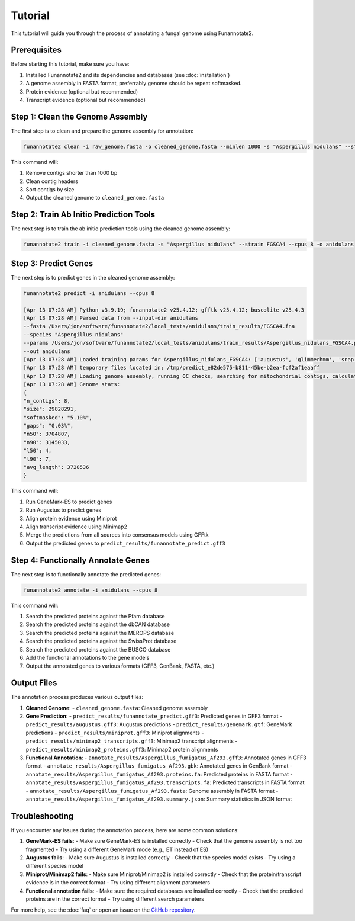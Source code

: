 Tutorial
========

This tutorial will guide you through the process of annotating a fungal genome using Funannotate2.

Prerequisites
------------

Before starting this tutorial, make sure you have:

1. Installed Funannotate2 and its dependencies and databases (see :doc:`installation`)
2. A genome assembly in FASTA format, preferrably genome should be repeat softmasked.
3. Protein evidence (optional but recommended)
4. Transcript evidence (optional but recommended)

Step 1: Clean the Genome Assembly
--------------------------------

The first step is to clean and prepare the genome assembly for annotation:

.. code-block:: bash

    funannotate2 clean -i raw_genome.fasta -o cleaned_genome.fasta --minlen 1000 -s "Aspergillus nidulans" --strain "FGSCA4"

This command will:

1. Remove contigs shorter than 1000 bp
2. Clean contig headers
3. Sort contigs by size
4. Output the cleaned genome to ``cleaned_genome.fasta``

Step 2: Train Ab Initio Prediction Tools
-------------------

The next step is to train the ab initio prediction tools using the cleaned genome assembly:

.. code-block:: bash

    funannotate2 train -i cleaned_genome.fasta -s "Aspergillus nidulans" --strain FGSCA4 --cpus 8 -o anidulans


.. seealso::
    :class: dropdown

      .. code-block:: bash

         [Apr 12 10:12 PM] Python v3.9.19; funannotate2 v25.4.12; gfftk v25.4.12; buscolite v25.4.3
         [Apr 12 10:12 PM] Loading genome assembly and running QC checks
         [Apr 12 10:12 PM] Genome stats:
         {
         "n_contigs": 8,
         "size": 29828291,
         "n50": 3704807,
         "n90": 3145033,
         "l50": 4,
         "l90": 7,
         "avg_length": 3728536
         }
         [Apr 12 10:12 PM] Getting taxonomy information
         {
         "superkingdom": "Eukaryota",
         "kingdom": "Fungi",
         "phylum": "Ascomycota",
         "class": "Eurotiomycetes",
         "order": "Eurotiales",
         "family": "Aspergillaceae",
         "genus": "Aspergillus",
         "species": "Aspergillus nidulans"
         }
         [Apr 12 10:12 PM] Choosing best augustus species based on taxonomy: anidulans
         [Apr 12 10:12 PM] Choosing best busco species based on taxonomy: eurotiales
         [Apr 12 10:12 PM] Running buscolite to generate training set
         [Apr 12 10:12 PM] eurotiales_odb10 lineage contains 4191 BUSCO models
         [Apr 12 10:12 PM] Prefiltering predictions using miniprot of ancestral sequences
         [Apr 12 10:12 PM] Found 725 complete models from miniprot, now launching 3380 augustus/pyhmmer [species=anidulans] jobs for 3379 BUSCO models
         [Apr 12 10:41 PM] Found 3989 BUSCOs in first pass, trying harder to find remaining 202
         [Apr 12 10:41 PM] Found 52 from miniprot, now launching 147 augustus/pyhmmer jobs for 135 BUSCO models
         [Apr 12 10:43 PM] Analysis complete:
         single-copy=4077
         fragmented=0
         duplicated=0
         total=4077
         [Apr 12 10:43 PM] Training set [/Users/jon/software/funannotate2/local_tests/anidulans/train_misc/busco_training_set.gff3] loaded with 4077 gene models
         [Apr 12 10:44 PM] 3,696 of 4,077 models pass training parameters
         [Apr 12 10:44 PM] 3696 gene models selected for training, now splitting into test [n=200] and train [n=3496]
         [Apr 12 10:44 PM] Training augustus using training set
         [Apr 12 10:45 PM] Initial training completed in 00:01:55s
         {
         "tool": "augustus",
         "model": "2729fffa-bec0-45a2-a0fe-b64c0d6ea542",
         "n_test_genes": 200,
         "ref_genes_found": 199,
         "ref_genes_missed": 1,
         "extra_query_genes": 101,
         "average_aed": 0.07467057536626677,
         "nucleotide_sensitivity": 0.9220365983327615,
         "nucleotide_precision": 0.9506290384745041,
         "exon_sensitivity": 0.7030456852791879,
         "exon_precision": 0.7353456611070821,
         "gene_sensitivity": 0.99,
         "gene_precision": 0.495
         }
         [Apr 12 10:45 PM] Training snap using training set
         [Apr 12 10:46 PM] Initial training completed in 00:00:10s
         {
         "tool": "snap",
         "model": "snap-trained.hmm",
         "n_test_genes": 200,
         "ref_genes_found": 200,
         "ref_genes_missed": 0,
         "extra_query_genes": 200,
         "average_aed": 0.11985835682750766,
         "nucleotide_sensitivity": 0.8578286982555101,
         "nucleotide_precision": 0.9623470985417217,
         "exon_sensitivity": 0.5644329896907216,
         "exon_precision": 0.6013132056946491,
         "gene_sensitivity": 1.0,
         "gene_precision": 0.23954372623574144
         }
         [Apr 12 10:46 PM] Training glimmerHMM using training set
         [Apr 12 11:14 PM] Initial training completed in 00:20:17 and parameter optimization completed in 00:07:47s
         {
         "tool": "glimmerhmm",
         "model": "train",
         "n_test_genes": 200,
         "ref_genes_found": 191,
         "ref_genes_missed": 9,
         "extra_query_genes": 90,
         "average_aed": 0.09936167211746938,
         "nucleotide_sensitivity": 0.8940046590916744,
         "nucleotide_precision": 0.9345785751153856,
         "exon_sensitivity": 0.5783783783783784,
         "exon_precision": 0.61981981981982,
         "gene_sensitivity": 0.8846153846153846,
         "gene_precision": 0.4339622641509434
         }
         [Apr 12 11:14 PM] Training GeneMark-ES using self-training
         [Apr 13 02:59 AM] Initial training completed in 03:44:55s
         {
         "tool": "genemark",
         "model": "gmhmm.mod",
         "n_test_genes": 200,
         "ref_genes_found": 200,
         "ref_genes_missed": 0,
         "extra_query_genes": 183,
         "average_aed": 0.062178024762870994,
         "nucleotide_sensitivity": 0.9213744271525245,
         "nucleotide_precision": 0.9748335923946361,
         "exon_sensitivity": 0.745,
         "exon_precision": 0.7820714285714284,
         "gene_sensitivity": 1.0,
         "gene_precision": 0.3879598662207358
         }
         [Apr 13 02:59 AM] Ab initio training finished: /Users/jon/software/funannotate2/local_tests/anidulans/train_results/Aspergillus_nidulans_FGSCA4.params.json
         [Apr 13 02:59 AM] The params.json file can be passed to funannotate2 predict or installed globally with funannotate2 species
         [Apr 13 02:59 AM] funannotate2.train module finished: peak memory usage=204.64 MiB


Step 3: Predict Genes
-------------------

The next step is to predict genes in the cleaned genome assembly:

.. code-block:: bash

    funannotate2 predict -i anidulans --cpus 8

    [Apr 13 07:28 AM] Python v3.9.19; funannotate2 v25.4.12; gfftk v25.4.12; buscolite v25.4.3
    [Apr 13 07:28 AM] Parsed data from --input-dir anidulans
    --fasta /Users/jon/software/funannotate2/local_tests/anidulans/train_results/FGSCA4.fna
    --species "Aspergillus nidulans"
    --params /Users/jon/software/funannotate2/local_tests/anidulans/train_results/Aspergillus_nidulans_FGSCA4.params.json
    --out anidulans
    [Apr 13 07:28 AM] Loaded training params for Aspergillus_nidulans_FGSCA4: ['augustus', 'glimmerhmm', 'snap', 'genemark']
    [Apr 13 07:28 AM] temporary files located in: /tmp/predict_e82de575-b811-45be-b2ea-fcf2af1eaaff
    [Apr 13 07:28 AM] Loading genome assembly, running QC checks, searching for mitochondrial contigs, calculating softmasked regions and assembly gaps
    [Apr 13 07:28 AM] Genome stats:
    {
    "n_contigs": 8,
    "size": 29828291,
    "softmasked": "5.10%",
    "gaps": "0.03%",
    "n50": 3704807,
    "n90": 3145033,
    "l50": 4,
    "l90": 7,
    "avg_length": 3728536
    }


This command will:

1. Run GeneMark-ES to predict genes
2. Run Augustus to predict genes
3. Align protein evidence using Miniprot
4. Align transcript evidence using Minimap2
5. Merge the predictions from all sources into consensus models using GFFtk
6. Output the predicted genes to ``predict_results/funannotate_predict.gff3``

Step 4: Functionally Annotate Genes
---------------------------------

The next step is to functionally annotate the predicted genes:

.. code-block:: bash

    funannotate2 annotate -i anidulans --cpus 8

This command will:

1. Search the predicted proteins against the Pfam database
2. Search the predicted proteins against the dbCAN database
3. Search the predicted proteins against the MEROPS database
4. Search the predicted proteins against the SwissProt database
5. Search the predicted proteins against the BUSCO database
6. Add the functional annotations to the gene models
7. Output the annotated genes to various formats (GFF3, GenBank, FASTA, etc.)


Output Files
-----------

The annotation process produces various output files:

1. **Cleaned Genome**:
   - ``cleaned_genome.fasta``: Cleaned genome assembly

2. **Gene Prediction**:
   - ``predict_results/funannotate_predict.gff3``: Predicted genes in GFF3 format
   - ``predict_results/augustus.gff3``: Augustus predictions
   - ``predict_results/genemark.gtf``: GeneMark predictions
   - ``predict_results/miniprot.gff3``: Miniprot alignments
   - ``predict_results/minimap2_transcripts.gff3``: Minimap2 transcript alignments
   - ``predict_results/minimap2_proteins.gff3``: Minimap2 protein alignments

3. **Functional Annotation**:
   - ``annotate_results/Aspergillus_fumigatus_Af293.gff3``: Annotated genes in GFF3 format
   - ``annotate_results/Aspergillus_fumigatus_Af293.gbk``: Annotated genes in GenBank format
   - ``annotate_results/Aspergillus_fumigatus_Af293.proteins.fa``: Predicted proteins in FASTA format
   - ``annotate_results/Aspergillus_fumigatus_Af293.transcripts.fa``: Predicted transcripts in FASTA format
   - ``annotate_results/Aspergillus_fumigatus_Af293.fasta``: Genome assembly in FASTA format
   - ``annotate_results/Aspergillus_fumigatus_Af293.summary.json``: Summary statistics in JSON format


Troubleshooting
-------------

If you encounter any issues during the annotation process, here are some common solutions:

1. **GeneMark-ES fails**:
   - Make sure GeneMark-ES is installed correctly
   - Check that the genome assembly is not too fragmented
   - Try using a different GeneMark mode (e.g., ET instead of ES)

2. **Augustus fails**:
   - Make sure Augustus is installed correctly
   - Check that the species model exists
   - Try using a different species model

3. **Miniprot/Minimap2 fails**:
   - Make sure Miniprot/Minimap2 is installed correctly
   - Check that the protein/transcript evidence is in the correct format
   - Try using different alignment parameters

4. **Functional annotation fails**:
   - Make sure the required databases are installed correctly
   - Check that the predicted proteins are in the correct format
   - Try using different search parameters

For more help, see the :doc:`faq` or open an issue on the `GitHub repository <https://github.com/nextgenusfs/funannotate2/issues>`_.
